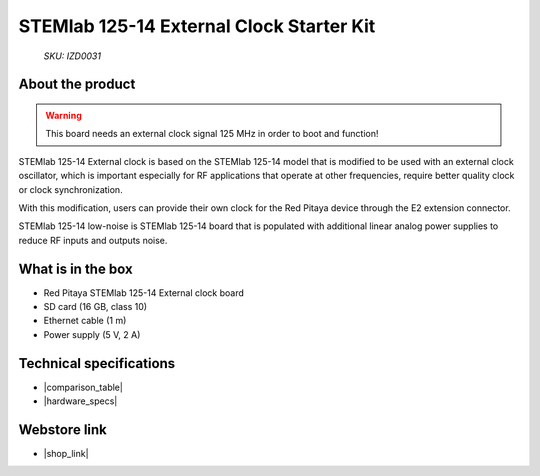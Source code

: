 STEMlab 125-14 External Clock Starter Kit
#########################################

  *SKU: IZD0031*

About the product
-----------------

.. warning::

    This board needs an external clock signal 125 MHz in order to boot and function!

STEMlab 125-14 External clock is based on the STEMlab 125-14 model that is modified to be used with an external clock oscillator, which is important especially for RF applications that operate at other frequencies, require better quality clock or clock synchronization.

With this modification, users can provide their own clock for the Red Pitaya device through the E2 extension connector.

STEMlab 125-14 low-noise is STEMlab 125-14 board that is populated with additional linear analog power supplies to reduce RF inputs and outputs noise.


What is in the box
------------------

* Red Pitaya STEMlab 125-14 External clock board
* SD card (16 GB, class 10)
* Ethernet cable (1 m)
* Power supply (5 V, 2 A)


Technical specifications
------------------------

* |comparison_table|
* |hardware_specs|


Webstore link
-------------

* |shop_link|


.. |comparison_table| raw:: html

    <a href="https://redpitaya.readthedocs.io/en/latest/developerGuide/hardware/compares/vs.html#product-comparison-table" target="_blank">Product comparison table</a>
    
.. |hardware_specs| raw:: html

    <a href="https://redpitaya.readthedocs.io/en/latest/developerGuide/hardware/125-14_EXT/top.html#stemlab-125-14-external-clock" target="_blank">Hardware specifications</a>

.. |shop_link| raw:: html

    <a href="https://redpitaya.com/product/stemlab-125-14-external-clock-starter-kit/" target="_blank">STEMlab 125-14 External Clock Starter Kit</a>

